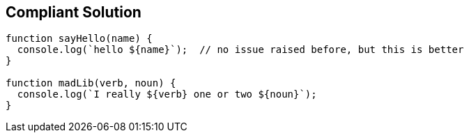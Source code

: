 == Compliant Solution

----
function sayHello(name) {
  console.log(`hello ${name}`);  // no issue raised before, but this is better
}

function madLib(verb, noun) {
  console.log(`I really ${verb} one or two ${noun}`);
}
----
